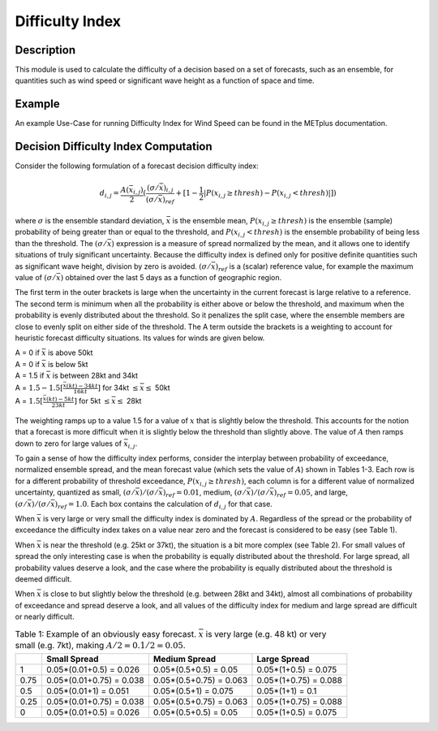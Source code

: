 ****************
Difficulty Index
****************

Description
===========

This module is used to calculate the difficulty of a decision based on a set of forecasts, 
such as an ensemble, for quantities such as wind speed or significant wave height as a 
function of space and time.

Example
=======

An example Use-Case for running Difficulty Index for Wind Speed can be found in the METplus 
documentation.

Decision Difficulty Index Computation
=====================================

Consider the following formulation of a forecast decision difficulty index:

  .. math :: d_{i,j} = \frac{A(\bar{x}_{i,j})}{2}(\frac{(\sigma/\bar{x})_{i,j}}{(\sigma/\bar{x})_{ref}}+[1-\frac{1}{2}|P(x_{i,j}\geq thresh)-P(x_{i,j}<thresh)|])

where :math:`\sigma` is the ensemble standard deviation, :math:`\bar{x}` is the ensemble mean, 
:math:`P(x_{i,j}\geq thresh)` is the ensemble (sample) probability of being greater than or equal 
to the threshold, and  :math:`P(x_{i,j}<thresh)` is the ensemble probability of being less than 
the threshold. The :math:`(\sigma/\bar{x})` expression is a measure of spread normalized by the 
mean, and it allows one to identify situations of truly significant uncertainty. Because the 
difficulty index is defined only for positive definite quantities such as significant wave height, 
division by zero is avoided. :math:`(\sigma/\bar{x})_{ref}` is a (scalar) reference value, for 
example the maximum value of :math:`(\sigma/\bar{x})` obtained over the last 5 days as a function 
of geographic region.

The first term in the outer brackets is large when the uncertainty in the current forecast is 
large relative to a reference. The second term is minimum when all the probability is either 
above or below the threshold, and maximum when the probability is evenly distributed about the 
threshold. So it penalizes the split case, where the ensemble members are close to evenly split on 
either side of the threshold. The A term outside the brackets is a weighting to account for 
heuristic forecast difficulty situations. Its values for winds are given below.

| A = 0 if :math:`\bar{x}` is above 50kt
| A = 0 if :math:`\bar{x}` is below 5kt
| A = 1.5 if :math:`\bar{x}` is between 28kt and 34kt
| A = :math:`1.5 - 1.5[\frac{\bar{x}(kt)-34kt}{16kt}]` for 34kt :math:`\leq\bar{x}\leq` 50kt
| A = :math:`1.5[\frac{\bar{x}(kt)-5kt}{23kt}]` for 5kt :math:`\leq\bar{x}\leq` 28kt

  .. image:: figure/weighting_wind_speed_difficulty_index.png

The weighting ramps up to a value 1.5 for a value of :math:`x` that is slightly below the threshold. 
This accounts for the notion that a forecast is more difficult when it is slightly below the threshold 
than slightly above. The value of :math:`A` then ramps down to zero for large values of 
:math:`\bar{x}_{i,j}`.

To gain a sense of how the difficulty index performs, consider the interplay between probability of 
exceedance, normalized ensemble spread, and the mean forecast value (which sets the value of 
:math:`A`) shown in Tables 1-3. Each row is for a different probability of threshold exceedance, 
:math:`P(x_{i,j} \geq thresh)`, each column is for a different value of normalized uncertainty, 
quantized as small, :math:`(\sigma/\bar{x})/(\sigma/\bar{x})_{ref}=0.01`, medium, 
:math:`(\sigma/\bar{x})/(\sigma/\bar{x})_{ref}=0.05`, and large, 
:math:`(\sigma/\bar{x})/(\sigma/\bar{x})_{ref}=1.0`. Each box contains the calculation of 
:math:`d_{i,j}` for that case.

When :math:`\bar{x}` is very large or very small the difficulty index is dominated by :math:`A`. 
Regardless of the spread or the probability of exceedance the difficulty index takes on a value near 
zero and the forecast is considered to be easy (see Table 1).

When :math:`\bar{x}` is near the threshold (e.g. 25kt or 37kt), the situation is a bit more complex 
(see Table 2). For small values of spread the only interesting case is when the probability is 
equally distributed about the threshold. For large spread, all probability values deserve a look, and 
the case where the probability is equally distributed about the threshold is deemed difficult.

When :math:`\bar{x}` is close to but slightly below the threshold (e.g. between 28kt and 34kt), 
almost all combinations of probability of exceedance and spread deserve a look, and all values of the 
difficulty index for medium and large spread are difficult or nearly difficult.

.. list-table:: Table 1: Example of an obviously easy forecast. :math:`\bar{x}` is very large (e.g. 48 kt) or very small (e.g. 7kt), making :math:`A/2=0.1/2=0.05`.
  :widths: auto
  :header-rows: 1

  * - 
    - Small Spread
    - Medium Spread
    - Large Spread
  * - 1
    - 0.05*(0.01+0.5) = 0.026
    - 0.05*(0.5+0.5) = 0.05
    - 0.05*(1+0.5) = 0.075
  * - 0.75
    - 0.05*(0.01+0.75) = 0.038
    - 0.05*(0.5+0.75) = 0.063
    - 0.05*(1+0.75) = 0.088
  * - 0.5
    - 0.05*(0.01+1) = 0.051
    - 0.05*(0.5+1) = 0.075
    - 0.05*(1+1) = 0.1
  * - 0.25
    - 0.05*(0.01+0.75) = 0.038
    - 0.05*(0.5+0.75) = 0.063
    - 0.05*(1+0.75) = 0.088
  * - 0
    - 0.05*(0.01+0.5) = 0.026
    - 0.05*(0.5+0.5) = 0.05
    - 0.05*(1+0.5) = 0.075
